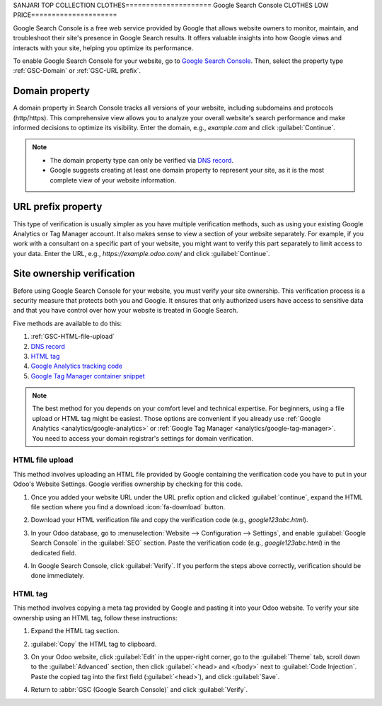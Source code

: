SANJARI TOP COLLECTION CLOTHES=====================
Google Search Console
CLOTHES LOW PRICE=====================

Google Search Console is a free web service provided by Google that allows website owners to
monitor, maintain, and troubleshoot their site's presence in Google Search results. It offers
valuable insights into how Google views and interacts with your site, helping you optimize its
performance.

To enable Google Search Console for your website, go to `Google Search Console
<https://search.google.com/search-console/welcome>`_. Then, select the property type
:ref:`GSC-Domain` or :ref:`GSC-URL prefix`.

.. image:: google_search_console/add-domain-or-url-prefix.png
   :alt: Google Search Console domain or URL prefix

.. _GSC-Domain:

Domain property
===============

A domain property in Search Console tracks all versions of your website, including subdomains and
protocols (http/https). This comprehensive view allows you to analyze your overall website's search
performance and make informed decisions to optimize its visibility. Enter the domain, e.g.,
`example.com` and click :guilabel:`Continue`.

.. note::
   - The domain property type can only be verified via
     `DNS record <https://support.google.com/webmasters/answer/9008080?hl=en#domain_name_verification&zippy=%2Chtml-tag>`_.
   - Google suggests creating at least one domain property to represent your site, as it is the most
     complete view of your website information.

.. _GSC-URL prefix:

URL prefix property
===================

This type of verification is usually simpler as you have multiple verification methods, such as
using your existing Google Analytics or Tag Manager account. It also makes sense to view a section
of your website separately. For example, if you work with a consultant on a specific part of your
website, you might want to verify this part separately to limit access to your data. Enter the URL,
e.g., `https://example.odoo.com/` and click :guilabel:`Continue`.


Site ownership verification
===========================

Before using Google Search Console for your website, you must verify your site ownership. This
verification process is a security measure that protects both you and Google. It ensures that only
authorized users have access to sensitive data and that you have control over how your website is
treated in Google Search.

Five methods are available to do this:

.. _website/google-search-console:

#. :ref:`GSC-HTML-file-upload`
#. `DNS record <https://support.google.com/webmasters/answer/9008080?hl=en#domain_name_verification&zippy=%2Chtml-tag>`_
#. `HTML tag <https://support.google.com/webmasters/answer/9008080?hl=en#meta_tag_verification&zippy=%2Chtml-tag>`_
#. `Google Analytics tracking code <https://support.google.com/webmasters/answer/9008080?hl=en#google_analytics_verification>`_
#. `Google Tag Manager container snippet <https://support.google.com/webmasters/answer/9008080?hl=en#google_tag_manager_verification>`_

.. note::
   The best method for you depends on your comfort level and technical expertise. For beginners,
   using a file upload or HTML tag might be easiest. Those options are convenient if you already use
   :ref:`Google Analytics <analytics/google-analytics>` or :ref:`Google Tag Manager
   <analytics/google-tag-manager>`. You need to access your domain registrar's settings for domain
   verification.

.. _GSC-HTML-file-upload:

HTML file upload
----------------

This method involves uploading an HTML file provided by Google containing the verification code you
have to put in your Odoo's Website Settings. Google verifies ownership by checking for this code.

#. Once you added your website URL under the URL prefix option and clicked :guilabel:`continue`,
   expand the HTML file section where you find a download :icon:`fa-download` button.

   .. image:: google_search_console/html-file-download.png
      :alt: HTML file download

#. Download your HTML verification file and copy the verification code (e.g., `google123abc.html`).

   .. image:: google_search_console/open-copy-html-file.png
      :alt: Open and copy html file

#. In your Odoo database, go to :menuselection:`Website --> Configuration --> Settings`,
   and enable :guilabel:`Google Search Console` in the :guilabel:`SEO` section. Paste the
   verification code (e.g., `google123abc.html`) in the dedicated field.

   .. image:: google_search_console/paste-html-code-settings.png
      :alt: Paste html code in Odoo

#. In Google Search Console, click :guilabel:`Verify`. If you perform the steps above correctly,
   verification should be done immediately.

.. _website/google_search_console/HTML-tag:

HTML tag
--------

This method involves copying a meta tag provided by Google and pasting it into your Odoo website.
To verify your site ownership using an HTML tag, follow these instructions:

#. Expand the HTML tag section.

   .. image:: google_search_console/gsc-html-tag.png
      :alt: Open HTML tag section.

#. :guilabel:`Copy` the HTML tag to clipboard.
#. On your Odoo website, click :guilabel:`Edit` in the upper-right corner, go to
   the :guilabel:`Theme` tab, scroll down to the :guilabel:`Advanced` section, then
   click :guilabel:`<head> and </body>` next to :guilabel:`Code Injection`.
   Paste the copied tag into the first field (:guilabel:`<head>`), and click :guilabel:`Save`.

   .. image:: google_search_console/gsc-paste-tag.png
      :alt: Paste tag in head field.

#. Return to :abbr:`GSC (Google Search Console)` and click :guilabel:`Verify`.

.. seealso::
   :doc:`domain_names`
